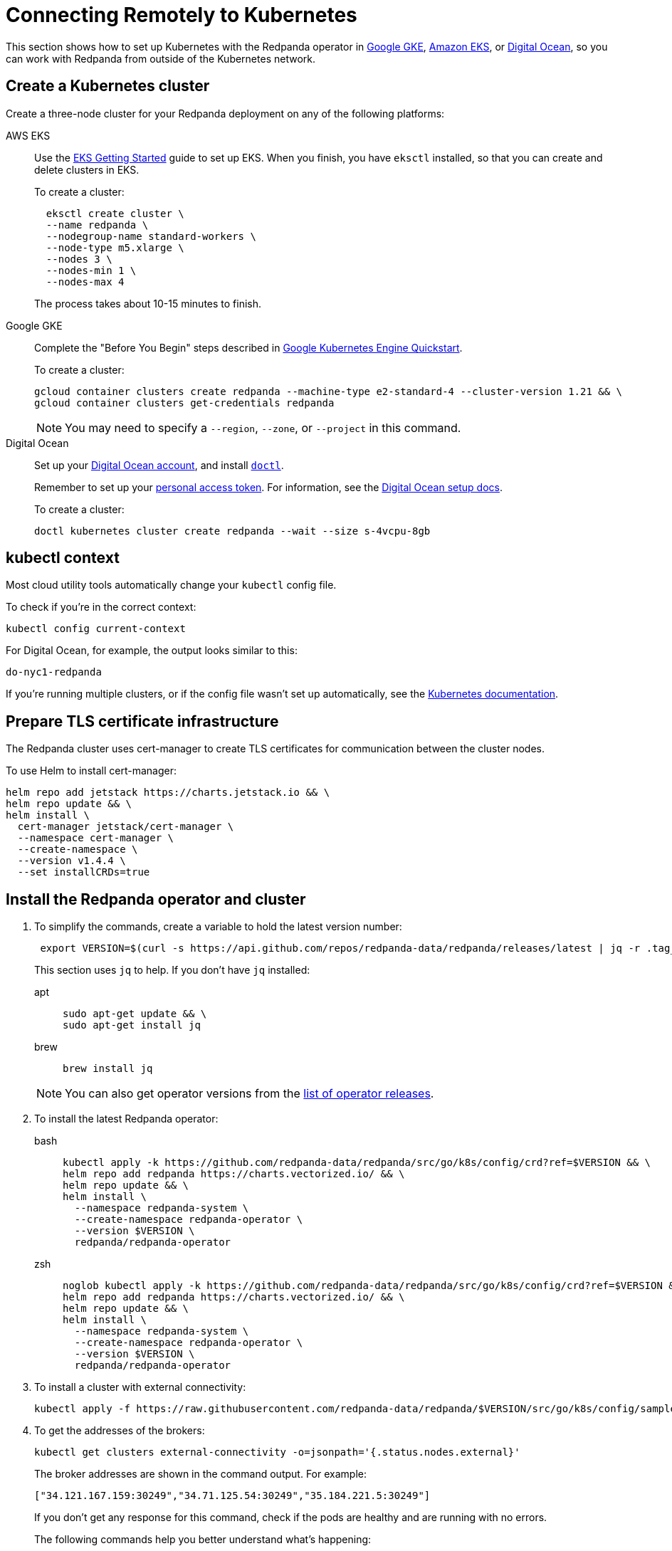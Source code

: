 = Connecting Remotely to Kubernetes
:description: How to connect to Kubernetes remotely.
:page-aliases: features:kubernetes-external-connect.adoc, deployment:kubernetes-external-connect.adoc

This section shows how to set up Kubernetes with the Redpanda operator in
https://cloud.google.com/kubernetes-engine[Google GKE^], https://aws.amazon.com/eks[Amazon EKS^], or https://cloud.digitalocean.com/[Digital Ocean^],
so you can work with Redpanda from outside of the Kubernetes network.

== Create a Kubernetes cluster

Create a three-node cluster for your Redpanda deployment on any of the following platforms:

[tabs]
=====
AWS EKS::
+
--
Use the https://docs.aws.amazon.com/eks/latest/userguide/getting-started-eksctl.html[EKS Getting Started^] guide to set up EKS.
  When you finish, you have `eksctl` installed, so that you can create and delete clusters in EKS.

To create a cluster:

[,bash]
----
  eksctl create cluster \
  --name redpanda \
  --nodegroup-name standard-workers \
  --node-type m5.xlarge \
  --nodes 3 \
  --nodes-min 1 \
  --nodes-max 4
----

The process takes about 10-15 minutes to finish.

--
Google GKE::
+
--
Complete the "Before You Begin" steps described in https://cloud.google.com/kubernetes-engine/docs/quickstart[Google Kubernetes Engine Quickstart^].

To create a cluster:

[,bash]
----
gcloud container clusters create redpanda --machine-type e2-standard-4 --cluster-version 1.21 && \
gcloud container clusters get-credentials redpanda
----

NOTE: You may need to specify a `--region`, `--zone`, or `--project` in this command.

--
Digital Ocean::
+
--
Set up your https://docs.digitalocean.com/products/getting-started/[Digital Ocean account^], and install https://docs.digitalocean.com/reference/doctl/how-to/install/[`doctl`^].

Remember to set up your https://docs.digitalocean.com/reference/api/create-personal-access-token/[personal access token^]. For information, see the https://github.com/digitalocean/Kubernetes-Starter-Kit-Developers/blob/main/01-setup-DOKS/README.md[Digital Ocean setup docs^].

To create a cluster:

[,bash]
----
doctl kubernetes cluster create redpanda --wait --size s-4vcpu-8gb
----

--
=====

== kubectl context

Most cloud utility tools automatically change your `kubectl` config file.

To check if you're in the correct context:

[,bash]
----
kubectl config current-context
----

For Digital Ocean, for example, the output looks similar to this:

[,bash]
----
do-nyc1-redpanda
----

If you're running multiple clusters, or if the config file wasn't set up automatically, see the https://kubernetes.io/docs/tasks/access-application-cluster/configure-access-multiple-clusters/[Kubernetes documentation^].

== Prepare TLS certificate infrastructure

The Redpanda cluster uses cert-manager to create TLS certificates for communication between the cluster nodes.

To use Helm to install cert-manager:

[,bash]
----
helm repo add jetstack https://charts.jetstack.io && \
helm repo update && \
helm install \
  cert-manager jetstack/cert-manager \
  --namespace cert-manager \
  --create-namespace \
  --version v1.4.4 \
  --set installCRDs=true
----

== Install the Redpanda operator and cluster

. To simplify the commands, create a variable to hold the latest version number:
+
[,bash]
----
 export VERSION=$(curl -s https://api.github.com/repos/redpanda-data/redpanda/releases/latest | jq -r .tag_name)
----
+
This section uses `jq` to help. If you don't have `jq` installed:
+
[tabs]
=====
apt::
+
--
```bash
sudo apt-get update && \
sudo apt-get install jq
```

--
brew::
+
--
```bash
brew install jq
```

--
=====
+
NOTE: You can also get operator versions from the https://github.com/redpanda-data/redpanda/releases[list of operator releases^].

. To install the latest Redpanda operator:
+
[tabs]
=====
bash::
+
--
```bash
kubectl apply -k https://github.com/redpanda-data/redpanda/src/go/k8s/config/crd?ref=$VERSION && \
helm repo add redpanda https://charts.vectorized.io/ && \
helm repo update && \
helm install \
  --namespace redpanda-system \
  --create-namespace redpanda-operator \
  --version $VERSION \
  redpanda/redpanda-operator
```
--
zsh::
+
--
```bash
noglob kubectl apply -k https://github.com/redpanda-data/redpanda/src/go/k8s/config/crd?ref=$VERSION && \
helm repo add redpanda https://charts.vectorized.io/ && \
helm repo update && \
helm install \
  --namespace redpanda-system \
  --create-namespace redpanda-operator \
  --version $VERSION \
  redpanda/redpanda-operator
```

--
=====

. To install a cluster with external connectivity:
+
[,bash]
----
kubectl apply -f https://raw.githubusercontent.com/redpanda-data/redpanda/$VERSION/src/go/k8s/config/samples/external_connectivity.yaml
----

. To get the addresses of the brokers:
+
[,bash]
----
kubectl get clusters external-connectivity -o=jsonpath='{.status.nodes.external}'
----
+
The broker addresses are shown in the command output. For example:
+
`["34.121.167.159:30249","34.71.125.54:30249","35.184.221.5:30249"]`
+
If you don't get any response for this command, check if the pods are healthy and are running with no errors.
+
The following commands help you better understand what's happening:
+
[,bash]
----
kubectl describe statefulset external-connectivity
kubectl describe pods external-connectivity-0
----

. To configure security access:
+
[tabs]
=====
AWS EKS::
+
--
When you run `eksctl`, it automatically creates a lot of resources for you (dedicated VPC, new Security Group, and others). Because of that, you have to enter your security configurations and open the ports that external-connectivity uses in order to follow the next steps. The easiest way to do that is to:

. Get the ports that you need to open with the command you ran in the previous step.

. Go to your Security Group configurations and check the newly created rule for your cluster.

. Open TCP traffic to the ports.

For more information, see the https://docs.aws.amazon.com/vpc/latest/userguide/VPC_SecurityGroups.html[AWS guide for configuring VPCs and Security Groups^].

--
Google GKE::
+
--
For GKE, open the firewall for access to the cluster:

. To get the port number on which Redpanda is listening:
+
```bash
kubectl get service external-connectivity-external -o=jsonpath='{.spec.ports[0].nodePort}'
```
+
The port is shown in the command output.

. To create a firewall rule that allows traffic to Redpanda on that port:
+
```bash
gcloud compute firewall-rules create redpanda-nodeport --allow tcp:<port_number>
```
+
The port that Redpanda is listening on is shown in the command output; for example: `30249`.

--
Digital Ocean::
+
--
For Digital Ocean, there's no need for additional configurations.

--
=====

== Verify the connection

. From a remote machine that has `rpk` installed, to get information about the cluster:
+
[,bash]
----
  rpk --brokers 34.121.167.159:30249,34.71.125.54:30249,35.184.221.5:30249 \
  cluster info
----
+
[NOTE]
====
Check if you're using the correct address and ports. Otherwise you may run into errors like the following:

[,bash,role=no-copy]
----
unable to create topics [chat-rooms]: invalid large response size 1213486160 > limit 104857600
----

====

. To create a topic in your Redpanda cluster:
+
[,bash]
----
rpk --brokers 34.121.167.159:30249,34.71.125.54:30249,35.184.221.5:30249 \
topic create chat-rooms -p 5
----

. To show the list of topics:
+
[,bash]
----
rpk --brokers 34.121.167.159:30249,34.71.125.54:30249,35.184.221.5:30249 \
topic list
----

== Next steps

* For a detailed explanation, see xref:./kubernetes-connectivity.adoc[Configuring the Kubernetes Operator for Connectivity].
* Contact us in our https://redpanda.com/slack[Slack^] community so we can work together to implement your Kubernetes use cases.
